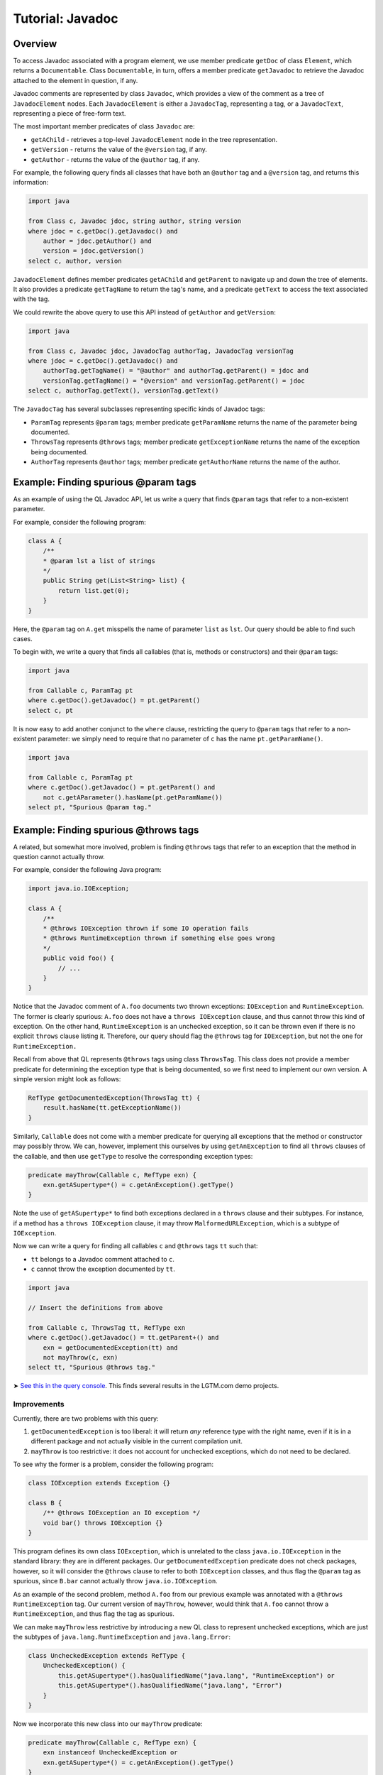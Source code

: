 Tutorial: Javadoc
=================

Overview
--------

To access Javadoc associated with a program element, we use member predicate ``getDoc`` of class ``Element``, which returns a ``Documentable``. Class ``Documentable``, in turn, offers a member predicate ``getJavadoc`` to retrieve the Javadoc attached to the element in question, if any.

Javadoc comments are represented by class ``Javadoc``, which provides a view of the comment as a tree of ``JavadocElement`` nodes. Each ``JavadocElement`` is either a ``JavadocTag``, representing a tag, or a ``JavadocText``, representing a piece of free-form text.

The most important member predicates of class ``Javadoc`` are:

-  ``getAChild`` - retrieves a top-level ``JavadocElement`` node in the tree representation.
-  ``getVersion`` - returns the value of the ``@version`` tag, if any.
-  ``getAuthor`` - returns the value of the ``@author`` tag, if any.

For example, the following query finds all classes that have both an ``@author`` tag and a ``@version`` tag, and returns this information:

.. code-block:: ql

   import java

   from Class c, Javadoc jdoc, string author, string version
   where jdoc = c.getDoc().getJavadoc() and
       author = jdoc.getAuthor() and
       version = jdoc.getVersion()
   select c, author, version

``JavadocElement`` defines member predicates ``getAChild`` and ``getParent`` to navigate up and down the tree of elements. It also provides a predicate ``getTagName`` to return the tag's name, and a predicate ``getText`` to access the text associated with the tag.

We could rewrite the above query to use this API instead of ``getAuthor`` and ``getVersion``:

.. code-block:: ql

   import java
    
   from Class c, Javadoc jdoc, JavadocTag authorTag, JavadocTag versionTag
   where jdoc = c.getDoc().getJavadoc() and
       authorTag.getTagName() = "@author" and authorTag.getParent() = jdoc and
       versionTag.getTagName() = "@version" and versionTag.getParent() = jdoc
   select c, authorTag.getText(), versionTag.getText()

The ``JavadocTag`` has several subclasses representing specific kinds of Javadoc tags:

-  ``ParamTag`` represents ``@param`` tags; member predicate ``getParamName`` returns the name of the parameter being documented.
-  ``ThrowsTag`` represents ``@throws`` tags; member predicate ``getExceptionName`` returns the name of the exception being documented.
-  ``AuthorTag`` represents ``@author`` tags; member predicate ``getAuthorName`` returns the name of the author.

Example: Finding spurious @param tags
-------------------------------------

As an example of using the QL Javadoc API, let us write a query that finds ``@param`` tags that refer to a non-existent parameter.

For example, consider the following program:

.. code-block:: java

   class A {
       /**
       * @param lst a list of strings
       */
       public String get(List<String> list) {
           return list.get(0);
       }
   }

Here, the ``@param`` tag on ``A.get`` misspells the name of parameter ``list`` as ``lst``. Our query should be able to find such cases.

To begin with, we write a query that finds all callables (that is, methods or constructors) and their ``@param`` tags:

.. code-block:: ql

   import java

   from Callable c, ParamTag pt
   where c.getDoc().getJavadoc() = pt.getParent()
   select c, pt

It is now easy to add another conjunct to the ``where`` clause, restricting the query to ``@param`` tags that refer to a non-existent parameter: we simply need to require that no parameter of ``c`` has the name ``pt.getParamName()``.

.. code-block:: ql

   import java

   from Callable c, ParamTag pt
   where c.getDoc().getJavadoc() = pt.getParent() and
       not c.getAParameter().hasName(pt.getParamName())
   select pt, "Spurious @param tag."

Example: Finding spurious @throws tags
--------------------------------------

A related, but somewhat more involved, problem is finding ``@throws`` tags that refer to an exception that the method in question cannot actually throw.

For example, consider the following Java program:

.. code-block:: java

   import java.io.IOException;

   class A {
       /**
       * @throws IOException thrown if some IO operation fails
       * @throws RuntimeException thrown if something else goes wrong
       */
       public void foo() {
           // ...
       }
   }

Notice that the Javadoc comment of ``A.foo`` documents two thrown exceptions: ``IOException`` and ``RuntimeException``. The former is clearly spurious: ``A.foo`` does not have a ``throws IOException`` clause, and thus cannot throw this kind of exception. On the other hand, ``RuntimeException`` is an unchecked exception, so it can be thrown even if there is no explicit ``throws`` clause listing it. Therefore, our query should flag the ``@throws`` tag for ``IOException``, but not the one for ``RuntimeException.``

Recall from above that QL represents ``@throws`` tags using class ``ThrowsTag``. This class does not provide a member predicate for determining the exception type that is being documented, so we first need to implement our own version. A simple version might look as follows:

.. code-block:: ql

   RefType getDocumentedException(ThrowsTag tt) {
       result.hasName(tt.getExceptionName())
   }

Similarly, ``Callable`` does not come with a member predicate for querying all exceptions that the method or constructor may possibly throw. We can, however, implement this ourselves by using ``getAnException`` to find all ``throws`` clauses of the callable, and then use ``getType`` to resolve the corresponding exception types:

.. code-block:: ql

   predicate mayThrow(Callable c, RefType exn) {
       exn.getASupertype*() = c.getAnException().getType()
   }

Note the use of ``getASupertype*`` to find both exceptions declared in a ``throws`` clause and their subtypes. For instance, if a method has a ``throws IOException`` clause, it may throw ``MalformedURLException``, which is a subtype of ``IOException``.

Now we can write a query for finding all callables ``c`` and ``@throws`` tags ``tt`` such that:

-  ``tt`` belongs to a Javadoc comment attached to ``c``.
-  ``c`` cannot throw the exception documented by ``tt``.

.. code-block:: ql

   import java

   // Insert the definitions from above

   from Callable c, ThrowsTag tt, RefType exn
   where c.getDoc().getJavadoc() = tt.getParent+() and
       exn = getDocumentedException(tt) and
       not mayThrow(c, exn)
   select tt, "Spurious @throws tag."

➤ `See this in the query console <https://lgtm.com/query/1505752646058/>`__. This finds several results in the LGTM.com demo projects.

Improvements
~~~~~~~~~~~~

Currently, there are two problems with this query:

#. ``getDocumentedException`` is too liberal: it will return *any* reference type with the right name, even if it is in a different package and not actually visible in the current compilation unit.
#. ``mayThrow`` is too restrictive: it does not account for unchecked exceptions, which do not need to be declared.

To see why the former is a problem, consider the following program:

.. code-block:: java

   class IOException extends Exception {}

   class B {
       /** @throws IOException an IO exception */
       void bar() throws IOException {}
   }

This program defines its own class ``IOException``, which is unrelated to the class ``java.io.IOException`` in the standard library: they are in different packages. Our ``getDocumentedException`` predicate does not check packages, however, so it will consider the ``@throws`` clause to refer to both ``IOException`` classes, and thus flag the ``@param`` tag as spurious, since ``B.bar`` cannot actually throw ``java.io.IOException``.

As an example of the second problem, method ``A.foo`` from our previous example was annotated with a ``@throws RuntimeException`` tag. Our current version of ``mayThrow``, however, would think that ``A.foo`` cannot throw a ``RuntimeException``, and thus flag the tag as spurious.

We can make ``mayThrow`` less restrictive by introducing a new QL class to represent unchecked exceptions, which are just the subtypes of ``java.lang.RuntimeException`` and ``java.lang.Error``:

.. code-block:: ql

   class UncheckedException extends RefType {
       UncheckedException() {
           this.getASupertype*().hasQualifiedName("java.lang", "RuntimeException") or
           this.getASupertype*().hasQualifiedName("java.lang", "Error")
       }
   }

Now we incorporate this new class into our ``mayThrow`` predicate:

.. code-block:: ql

   predicate mayThrow(Callable c, RefType exn) {
       exn instanceof UncheckedException or
       exn.getASupertype*() = c.getAnException().getType()
   }

Fixing ``getDocumentedException`` is more complicated, but we can easily cover three common cases:

#. The ``@throws`` tag specifies the fully qualified name of the exception.
#. The ``@throws`` tag refers to a type in the same package.
#. The ``@throws`` tag refers to a type that is imported by the current compilation unit.

The first case can be covered by changing ``getDocumentedException`` to use the qualified name of the ``@throws`` tag. To handle the second and the third case, we can introduce a new predicate ``visibleIn`` that checks whether a reference type is visible in a compilation unit, either by virtue of belonging to the same package or by being explicitly imported. We then rewrite ``getDocumentedException`` as follows:

.. code-block:: ql

   predicate visibleIn(CompilationUnit cu, RefType tp) {
       cu.getPackage() = tp.getPackage()
       or
       exists(ImportType it | it.getCompilationUnit() = cu | it.getImportedType() = tp)
   }

   RefType getDocumentedException(ThrowsTag tt) {
       result.getQualifiedName() = tt.getExceptionName()
       or
       (result.hasName(tt.getExceptionName()) and visibleIn(tt.getFile(), result))
   }

➤ `See this in the query console <https://lgtm.com/query/1505751136101/>`__. This finds many fewer, more interesting results in the LGTM.com demo projects.

Currently, ``visibleIn`` only considers single-type imports, but it would be possible to extend it with support for other kinds of imports.

What next?
----------

-  Find out how you can use the location API to define queries on whitespace: :doc:`Tutorial: Working with source locations <source-locations>`.
-  Find out how specific classes in the AST are represented in the QL standard library for Java: :doc:`AST class reference <ast-class-reference>`.
-  Find out more about QL in the `QL language handbook <https://help.semmle.com/QL/ql-handbook/index.html>`__ and `QL language specification <https://help.semmle.com/QL/QLLanguageSpecification.html>`__.
